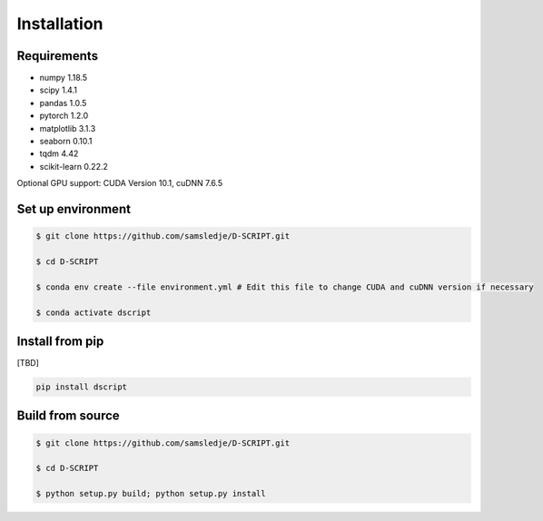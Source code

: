 Installation
============

Requirements
------------
- numpy 1.18.5
- scipy 1.4.1
- pandas 1.0.5
- pytorch 1.2.0
- matplotlib 3.1.3
- seaborn 0.10.1
- tqdm 4.42
- scikit-learn 0.22.2

Optional GPU support: CUDA Version 10.1, cuDNN 7.6.5

Set up environment
------------------

.. code-block:: bash
 
    $ git clone https://github.com/samsledje/D-SCRIPT.git

    $ cd D-SCRIPT

    $ conda env create --file environment.yml # Edit this file to change CUDA and cuDNN version if necessary

    $ conda activate dscript

Install from pip
----------------

[TBD]

.. code-block:: bash

    pip install dscript

Build from source
-----------------

.. code-block:: bash

    $ git clone https://github.com/samsledje/D-SCRIPT.git

    $ cd D-SCRIPT
    
    $ python setup.py build; python setup.py install
